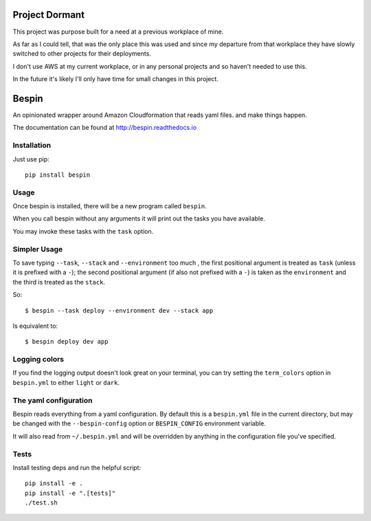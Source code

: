 Project Dormant
===============

This project was purpose built for a need at a previous workplace of mine.

As far as I could tell, that was the only place this was used and since my
departure from that workplace they have slowly switched to other projects for
their deployments.

I don't use AWS at my current workplace, or in any personal projects and so
haven't needed to use this.

In the future it's likely I'll only have time for small changes in this project.

Bespin
======

An opinionated wrapper around Amazon Cloudformation that reads yaml files.
and make things happen.

.. image:: https://travis-ci.org/realestate-com-au/bespin.png?branch=master
    :target: https://travis-ci.org/realestate-com-au/bespin

The documentation can be found at http://bespin.readthedocs.io

Installation
------------

Just use pip::

  pip install bespin

Usage
-----

Once bespin is installed, there will be a new program called ``bespin``.

When you call bespin without any arguments it will print out the tasks you
have available.

You may invoke these tasks with the ``task`` option.

Simpler Usage
-------------

To save typing ``--task``, ``--stack`` and ``--environment`` too much
, the first positional argument is treated as ``task``
(unless it is prefixed with a ``-``); the second positional argument
(if also not prefixed with a ``-``) is taken as the ``environment`` and the third is
treated as the ``stack``.

So::

    $ bespin --task deploy --environment dev --stack app

Is equivalent to::

    $ bespin deploy dev app

Logging colors
--------------

If you find the logging output doesn't look great on your terminal, you can
try setting the ``term_colors`` option in ``bespin.yml`` to either ``light`` or
``dark``.

The yaml configuration
----------------------

Bespin reads everything from a yaml configuration. By default this is a
``bespin.yml`` file in the current directory, but may be changed with the
``--bespin-config`` option or ``BESPIN_CONFIG`` environment variable.

It will also read from ``~/.bespin.yml`` and will be overridden by anything in
the configuration file you've specified.

Tests
-----

Install testing deps and run the helpful script::

  pip install -e .
  pip install -e ".[tests]"
  ./test.sh

